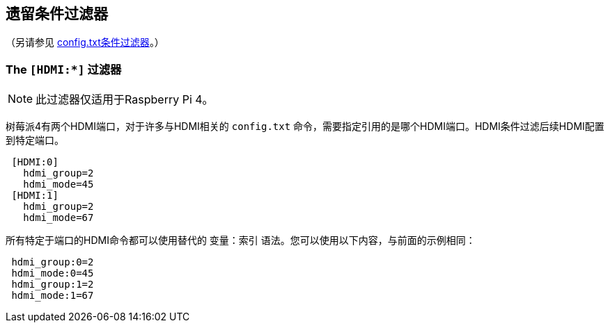 [[legacy-conditional-filters]]
== 遗留条件过滤器
（另请参见 xref:config_txt.adoc#conditional-filters[config.txt条件过滤器]。）

=== The `[HDMI:*]` 过滤器

NOTE: 此过滤器仅适用于Raspberry Pi 4。

树莓派4有两个HDMI端口，对于许多与HDMI相关的 `config.txt` 命令，需要指定引用的是哪个HDMI端口。HDMI条件过滤后续HDMI配置到特定端口。

[source]
----
 [HDMI:0]
   hdmi_group=2
   hdmi_mode=45
 [HDMI:1]
   hdmi_group=2
   hdmi_mode=67
----


所有特定于端口的HDMI命令都可以使用替代的 `变量：索引` 语法。您可以使用以下内容，与前面的示例相同：

[source]
----
 hdmi_group:0=2
 hdmi_mode:0=45
 hdmi_group:1=2
 hdmi_mode:1=67
----



